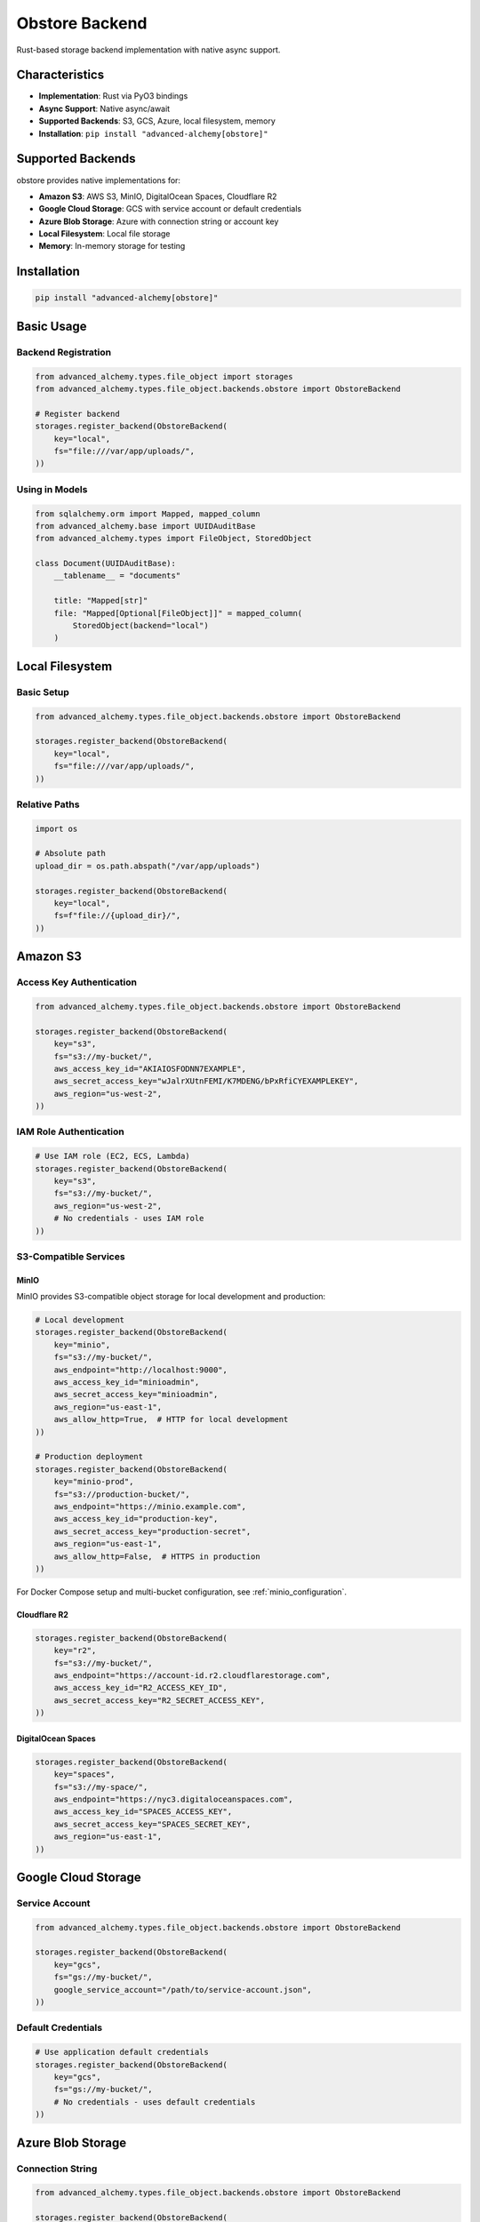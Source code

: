 ================
Obstore Backend
================

Rust-based storage backend implementation with native async support.

Characteristics
---------------

- **Implementation**: Rust via PyO3 bindings
- **Async Support**: Native async/await
- **Supported Backends**: S3, GCS, Azure, local filesystem, memory
- **Installation**: ``pip install "advanced-alchemy[obstore]"``

Supported Backends
------------------

obstore provides native implementations for:

- **Amazon S3**: AWS S3, MinIO, DigitalOcean Spaces, Cloudflare R2
- **Google Cloud Storage**: GCS with service account or default credentials
- **Azure Blob Storage**: Azure with connection string or account key
- **Local Filesystem**: Local file storage
- **Memory**: In-memory storage for testing

Installation
------------

.. code-block:: bash

    pip install "advanced-alchemy[obstore]"

Basic Usage
-----------

Backend Registration
~~~~~~~~~~~~~~~~~~~~

.. code-block:: python

    from advanced_alchemy.types.file_object import storages
    from advanced_alchemy.types.file_object.backends.obstore import ObstoreBackend

    # Register backend
    storages.register_backend(ObstoreBackend(
        key="local",
        fs="file:///var/app/uploads/",
    ))

Using in Models
~~~~~~~~~~~~~~~

.. code-block:: python

    from sqlalchemy.orm import Mapped, mapped_column
    from advanced_alchemy.base import UUIDAuditBase
    from advanced_alchemy.types import FileObject, StoredObject

    class Document(UUIDAuditBase):
        __tablename__ = "documents"

        title: "Mapped[str]"
        file: "Mapped[Optional[FileObject]]" = mapped_column(
            StoredObject(backend="local")
        )

Local Filesystem
----------------

Basic Setup
~~~~~~~~~~~

.. code-block:: python

    from advanced_alchemy.types.file_object.backends.obstore import ObstoreBackend

    storages.register_backend(ObstoreBackend(
        key="local",
        fs="file:///var/app/uploads/",
    ))

Relative Paths
~~~~~~~~~~~~~~

.. code-block:: python

    import os

    # Absolute path
    upload_dir = os.path.abspath("/var/app/uploads")

    storages.register_backend(ObstoreBackend(
        key="local",
        fs=f"file://{upload_dir}/",
    ))

Amazon S3
---------

Access Key Authentication
~~~~~~~~~~~~~~~~~~~~~~~~~

.. code-block:: python

    from advanced_alchemy.types.file_object.backends.obstore import ObstoreBackend

    storages.register_backend(ObstoreBackend(
        key="s3",
        fs="s3://my-bucket/",
        aws_access_key_id="AKIAIOSFODNN7EXAMPLE",
        aws_secret_access_key="wJalrXUtnFEMI/K7MDENG/bPxRfiCYEXAMPLEKEY",
        aws_region="us-west-2",
    ))

IAM Role Authentication
~~~~~~~~~~~~~~~~~~~~~~~

.. code-block:: python

    # Use IAM role (EC2, ECS, Lambda)
    storages.register_backend(ObstoreBackend(
        key="s3",
        fs="s3://my-bucket/",
        aws_region="us-west-2",
        # No credentials - uses IAM role
    ))

S3-Compatible Services
~~~~~~~~~~~~~~~~~~~~~~

MinIO
^^^^^

MinIO provides S3-compatible object storage for local development and production:

.. code-block:: python

    # Local development
    storages.register_backend(ObstoreBackend(
        key="minio",
        fs="s3://my-bucket/",
        aws_endpoint="http://localhost:9000",
        aws_access_key_id="minioadmin",
        aws_secret_access_key="minioadmin",
        aws_region="us-east-1",
        aws_allow_http=True,  # HTTP for local development
    ))

    # Production deployment
    storages.register_backend(ObstoreBackend(
        key="minio-prod",
        fs="s3://production-bucket/",
        aws_endpoint="https://minio.example.com",
        aws_access_key_id="production-key",
        aws_secret_access_key="production-secret",
        aws_region="us-east-1",
        aws_allow_http=False,  # HTTPS in production
    ))

For Docker Compose setup and multi-bucket configuration, see :ref:`minio_configuration`.

Cloudflare R2
^^^^^^^^^^^^^

.. code-block:: python

    storages.register_backend(ObstoreBackend(
        key="r2",
        fs="s3://my-bucket/",
        aws_endpoint="https://account-id.r2.cloudflarestorage.com",
        aws_access_key_id="R2_ACCESS_KEY_ID",
        aws_secret_access_key="R2_SECRET_ACCESS_KEY",
    ))

DigitalOcean Spaces
^^^^^^^^^^^^^^^^^^^

.. code-block:: python

    storages.register_backend(ObstoreBackend(
        key="spaces",
        fs="s3://my-space/",
        aws_endpoint="https://nyc3.digitaloceanspaces.com",
        aws_access_key_id="SPACES_ACCESS_KEY",
        aws_secret_access_key="SPACES_SECRET_KEY",
        aws_region="us-east-1",
    ))

Google Cloud Storage
--------------------

Service Account
~~~~~~~~~~~~~~~

.. code-block:: python

    from advanced_alchemy.types.file_object.backends.obstore import ObstoreBackend

    storages.register_backend(ObstoreBackend(
        key="gcs",
        fs="gs://my-bucket/",
        google_service_account="/path/to/service-account.json",
    ))

Default Credentials
~~~~~~~~~~~~~~~~~~~

.. code-block:: python

    # Use application default credentials
    storages.register_backend(ObstoreBackend(
        key="gcs",
        fs="gs://my-bucket/",
        # No credentials - uses default credentials
    ))

Azure Blob Storage
------------------

Connection String
~~~~~~~~~~~~~~~~~

.. code-block:: python

    from advanced_alchemy.types.file_object.backends.obstore import ObstoreBackend

    storages.register_backend(ObstoreBackend(
        key="azure",
        fs="az://my-container/",
        azure_storage_connection_string="DefaultEndpointsProtocol=https;AccountName=...;AccountKey=...;EndpointSuffix=core.windows.net",
    ))

Account Key
~~~~~~~~~~~

.. code-block:: python

    storages.register_backend(ObstoreBackend(
        key="azure",
        fs="az://my-container/",
        azure_storage_account_name="mystorageaccount",
        azure_storage_account_key="account-key-here",
    ))

SAS Token
~~~~~~~~~

.. code-block:: python

    storages.register_backend(ObstoreBackend(
        key="azure",
        fs="az://my-container/",
        azure_storage_account_name="mystorageaccount",
        azure_storage_sas_token="sas-token-here",
    ))

Memory (Testing)
----------------

In-Memory Storage
~~~~~~~~~~~~~~~~~

.. code-block:: python

    from advanced_alchemy.types.file_object.backends.obstore import ObstoreBackend

    storages.register_backend(ObstoreBackend(
        key="memory",
        fs="memory://",
    ))

File Operations
---------------

Upload with Metadata
~~~~~~~~~~~~~~~~~~~~

.. code-block:: python

    from advanced_alchemy.types import FileObject

    file_obj = FileObject(
        backend="s3",
        filename="invoice.pdf",
        content_type="application/pdf",
        metadata={
            "invoice_number": "INV-2025-001",
            "customer_id": "12345",
            "amount": "1500.00",
        },
        content=pdf_bytes,
    )

    await file_obj.save_async()

Signed URLs
~~~~~~~~~~~

.. code-block:: python

    # Download URL (expires in 1 hour)
    download_url = await file_obj.sign_async(expires_in=3600)

    # Upload URL (expires in 5 minutes)
    upload_url = await file_obj.sign_async(expires_in=300, for_upload=True)

Multipart Upload
~~~~~~~~~~~~~~~~

obstore automatically uses multipart for large files:

.. code-block:: python

    # Default settings (automatic)
    await large_file.save_async()

    # Custom chunk size and concurrency
    await large_file.save_async(
        use_multipart=True,
        chunk_size=50 * 1024 * 1024,  # 50 MB chunks
        max_concurrency=20,
    )

    # Disable multipart for small files
    await small_file.save_async(use_multipart=False)

Advanced Configuration
----------------------

Environment Variables
~~~~~~~~~~~~~~~~~~~~~

.. code-block:: python

    import os
    from advanced_alchemy.types.file_object.backends.obstore import ObstoreBackend

    storages.register_backend(ObstoreBackend(
        key="s3",
        fs="s3://my-bucket/",
        aws_access_key_id=os.environ["AWS_ACCESS_KEY_ID"],
        aws_secret_access_key=os.environ["AWS_SECRET_ACCESS_KEY"],
        aws_region=os.environ.get("AWS_REGION", "us-east-1"),
    ))

Startup Configuration
~~~~~~~~~~~~~~~~~~~~~

.. code-block:: python

    from contextlib import asynccontextmanager
    from litestar import Litestar

    @asynccontextmanager
    async def configure_storage(app: Litestar):
        """Configure obstore on startup."""
        from advanced_alchemy.types.file_object.backends.obstore import ObstoreBackend

        storages.register_backend(ObstoreBackend(
            key="documents",
            fs=f"s3://{os.environ['S3_BUCKET']}/",
            aws_region=os.environ["AWS_REGION"],
        ))

        yield

    app = Litestar(route_handlers=[...], lifespan=[configure_storage])

Multiple Backends
~~~~~~~~~~~~~~~~~

.. code-block:: python

    # Documents on S3
    storages.register_backend(ObstoreBackend(
        key="documents",
        fs="s3://company-documents/",
        aws_region="us-west-2",
    ))

    # Images on GCS
    storages.register_backend(ObstoreBackend(
        key="images",
        fs="gs://company-images/",
        google_service_account="/path/to/sa.json",
    ))

    # Temporary files locally
    storages.register_backend(ObstoreBackend(
        key="temp",
        fs="file:///tmp/uploads/",
    ))

Framework Integration
---------------------

File Upload Handling
~~~~~~~~~~~~~~~~~~~~

.. tab-set::

    .. tab-item:: Litestar

        .. code-block:: python

            from litestar import post
            from litestar.datastructures import UploadFile
            from litestar.enums import RequestEncodingType
            from litestar.params import Body
            from advanced_alchemy.types import FileObject
            from typing import Annotated

            @post("/upload", signature_namespace={"DocumentService": DocumentService})
            async def upload_file(
                data: Annotated[UploadFile, Body(media_type=RequestEncodingType.MULTI_PART)],
                service: DocumentService,
            ) -> Document:
                """Upload file to storage backend."""
                # Create document with file
                doc_data = {
                    "title": data.filename or "untitled",
                    "file": FileObject(
                        backend="s3",
                        filename=data.filename or "file",
                        content_type=data.content_type or "application/octet-stream",
                        content=await data.read(),
                    ),
                }
                return await service.create(doc_data)

    .. tab-item:: FastAPI

        .. code-block:: python

            from fastapi import APIRouter, UploadFile, Depends
            from advanced_alchemy.types import FileObject

            router = APIRouter()

            @router.post("/upload")
            async def upload_file(
                file: UploadFile,
                service: DocumentService = Depends(get_document_service),
            ) -> Document:
                """Upload file to storage backend."""
                # Create document with file
                doc_data = {
                    "title": file.filename or "untitled",
                    "file": FileObject(
                        backend="s3",
                        filename=file.filename or "file",
                        content_type=file.content_type or "application/octet-stream",
                        content=await file.read(),
                    ),
                }
                return await service.create(doc_data)

Signed URL Generation
~~~~~~~~~~~~~~~~~~~~~

.. tab-set::

    .. tab-item:: Litestar

        .. code-block:: python

            from litestar import post
            from advanced_alchemy.types import FileObject

            @post("/upload-url")
            async def generate_upload_url(filename: str, content_type: str) -> dict[str, str]:
                """Generate signed upload URL for client-side upload."""
                file_obj = FileObject(
                    backend="s3",
                    filename=filename,
                    content_type=content_type,
                )

                upload_url = await file_obj.sign_async(expires_in=3600, for_upload=True)

                return {
                    "upload_url": upload_url,
                    "filename": filename,
                    "expires_in": 3600,
                }

    .. tab-item:: FastAPI

        .. code-block:: python

            from fastapi import APIRouter
            from advanced_alchemy.types import FileObject

            router = APIRouter()

            @router.post("/upload-url")
            async def generate_upload_url(filename: str, content_type: str) -> dict[str, str]:
                """Generate signed upload URL for client-side upload."""
                file_obj = FileObject(
                    backend="s3",
                    filename=filename,
                    content_type=content_type,
                )

                upload_url = await file_obj.sign_async(expires_in=3600, for_upload=True)

                return {
                    "upload_url": upload_url,
                    "filename": filename,
                    "expires_in": 3600,
                }

Testing
-------

Memory Backend
~~~~~~~~~~~~~~

.. code-block:: python

    import pytest
    from advanced_alchemy.types.file_object import storages
    from advanced_alchemy.types.file_object.backends.obstore import ObstoreBackend

    @pytest.fixture
    def memory_storage():
        """Configure in-memory obstore storage."""
        backend = ObstoreBackend(key="test", fs="memory://")
        storages.register_backend(backend)
        yield backend
        storages._backends.pop("test", None)

    async def test_file_upload(memory_storage):
        """Test file upload with obstore memory backend."""
        from advanced_alchemy.types import FileObject

        file_obj = FileObject(
            backend="test",
            filename="test.txt",
            content=b"Test content",
        )

        await file_obj.save_async()
        content = await file_obj.get_content_async()
        assert content == b"Test content"

Test Fixtures
~~~~~~~~~~~~~

.. code-block:: python

    @pytest.fixture
    async def sample_file(memory_storage):
        """Create sample file for testing."""
        from advanced_alchemy.types import FileObject

        file_obj = FileObject(
            backend="test",
            filename="sample.txt",
            content_type="text/plain",
            content=b"Sample content",
        )
        await file_obj.save_async()
        return file_obj

    async def test_file_operations(sample_file):
        """Test file operations."""
        content = await sample_file.get_content_async()
        assert content == b"Sample content"

        await sample_file.delete_async()

Performance Optimization
------------------------

Chunk Size Configuration
~~~~~~~~~~~~~~~~~~~~~~~~~

.. code-block:: python

    # Small files (<10MB): disable multipart
    await small_file.save_async(use_multipart=False)

    # Medium files (10MB-1GB): use defaults
    await medium_file.save_async()

    # Large files (>1GB): increase chunk size
    await large_file.save_async(
        chunk_size=50 * 1024 * 1024,  # 50MB
        max_concurrency=20,
    )

Concurrent Operations
~~~~~~~~~~~~~~~~~~~~~

.. code-block:: python

    import asyncio

    # Upload multiple files concurrently
    files = [
        FileObject(backend="s3", filename=f"file{i}.txt", content=b"data")
        for i in range(100)
    ]

    await asyncio.gather(*[f.save_async() for f in files])

Connection Reuse
~~~~~~~~~~~~~~~~

obstore reuses connections automatically:

.. code-block:: python

    # Same backend = reused connections
    backend = ObstoreBackend(key="s3", fs="s3://my-bucket/")
    storages.register_backend(backend)

    # All operations reuse the same connection pool
    await file1.save_async()
    await file2.save_async()
    await file3.save_async()

Common Issues
-------------

LocalStore Metadata Support
~~~~~~~~~~~~~~~~~~~~~~~~~~~~

LocalStore doesn't support content-type or metadata:

.. code-block:: python

    # Metadata ignored on local filesystem
    file_obj = FileObject(
        backend="local",
        filename="test.txt",
        content_type="text/plain",  # Ignored
        metadata={"key": "value"},  # Ignored
        content=b"data",
    )

Use S3/GCS/Azure for metadata support.

Signed URL Support
~~~~~~~~~~~~~~~~~~

Not all backends support signed URLs:

.. code-block:: python

    # S3/GCS/Azure: supported
    url = await file_obj.sign_async(expires_in=3600)

    # LocalStore: NotImplementedError
    # Use cloud storage for signed URLs

Authentication Errors
~~~~~~~~~~~~~~~~~~~~~

Verify credentials and permissions:

.. code-block:: bash

    # AWS credentials
    export AWS_ACCESS_KEY_ID=your-access-key
    export AWS_SECRET_ACCESS_KEY=your-secret-key
    export AWS_REGION=us-west-2

    # GCP credentials
    export GOOGLE_APPLICATION_CREDENTIALS=/path/to/service-account.json

Endpoint Format
~~~~~~~~~~~~~~~

Use correct URL format:

.. code-block:: python

    # Correct
    aws_endpoint="http://localhost:9000"      # With protocol
    fs="s3://bucket/"                         # With trailing slash

    # Incorrect
    aws_endpoint="localhost:9000"             # Missing protocol
    fs="s3://bucket"                          # Missing trailing slash

Migration from FSSpec
---------------------

Configuration Changes
~~~~~~~~~~~~~~~~~~~~~

.. code-block:: python

    # Before (fsspec)
    import fsspec
    from advanced_alchemy.types.file_object.backends.fsspec import FSSpecBackend

    s3_fs = fsspec.filesystem(
        "s3",
        key="AWS_ACCESS_KEY",
        secret="AWS_SECRET_KEY",
    )
    storages.register_backend(FSSpecBackend(
        key="s3",
        fs=s3_fs,
        prefix="my-bucket",
    ))

    # After (obstore)
    from advanced_alchemy.types.file_object.backends.obstore import ObstoreBackend

    storages.register_backend(ObstoreBackend(
        key="s3",
        fs="s3://my-bucket/",
        aws_access_key_id="AWS_ACCESS_KEY",
        aws_secret_access_key="AWS_SECRET_KEY",
    ))

Model Code Unchanged
~~~~~~~~~~~~~~~~~~~~

.. code-block:: python

    # Models don't change
    class Document(UUIDAuditBase):
        file: "Mapped[Optional[FileObject]]" = mapped_column(
            StoredObject(backend="s3")
        )

    # FileObject API identical
    await file_obj.save_async()
    content = await file_obj.get_content_async()
    await file_obj.delete_async()

See Also
--------

- :doc:`index` - Storage backend overview
- :doc:`fsspec` - Python-based alternative backend
- :doc:`configuration` - Advanced configuration
- :doc:`../types/file-storage` - FileObject type
- `obstore Documentation <https://github.com/roeap/obstore>`_
